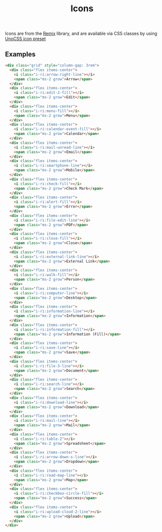 #+title: Icons

Icons are from the [[https://icon-sets.iconify.design/ri/][Remix]] library, and are available via CSS classes by
using [[https://unocss.dev/presets/icons][UnoCSS icon preset]]

** Examples

#+html: <div class="example-wrapper">
#+results: icons-basic-example
#+html: </div>

#+name: icons-basic-example
#+begin_src html :exports both :results replace html
  <div class="grid" style="column-gap: 3rem">
    <div class="flex items-center">
      <i class="i-ri:arrow-right-line"></i>
      <span class="ms-2 grow">Arrow</span>
    </div>
    <div class="flex items-center">
      <i class="i-ri:edit-2-fill"></i>
      <span class="ms-2 grow">Edit</span>
    </div>
    <div class="flex items-center">
      <i class="i-ri:menu-fill"></i>
      <span class="ms-2 grow">Menu</span>
    </div>
    <div class="flex items-center">
      <i class="i-ri:calendar-event-fill"></i>
      <span class="ms-2 grow">Calendar</span>
    </div>
    <div class="flex items-center">
      <i class="i-ri:mail-unread-line"></i>
      <span class="ms-2 grow">Email</span>
    </div>
    <div class="flex items-center">
      <i class="i-ri:smartphone-line"></i>
      <span class="ms-2 grow">Mobile</span>
    </div>
    <div class="flex items-center">
      <i class="i-ri:check-fill"></i>
      <span class="ms-2 grow">Check Mark</span>
    </div>
    <div class="flex items-center">
      <i class="i-ri:alert-fill"></i>
      <span class="ms-2 grow">Error</span>
    </div>
    <div class="flex items-center">
      <i class="i-ri:file-edit-line"></i>
      <span class="ms-2 grow">PDF</span>
    </div>
    <div class="flex items-center">
      <i class="i-ri:close-fill"></i>
      <span class="ms-2 grow">Close</span>
    </div>
    <div class="flex items-center">
      <i class="i-ri:external-link-line"></i>
      <span class="ms-2 grow">External Link</span>
    </div>
    <div class="flex items-center">
      <i class="i-ri:walk-fill"></i>
      <span class="ms-2 grow">Person</span>
    </div>
    <div class="flex items-center">
      <i class="i-ri:computer-line"></i>
      <span class="ms-2 grow">Desktop</span>
    </div>
    <div class="flex items-center">
      <i class="i-ri:information-line"></i>
      <span class="ms-2 grow">Information</span>
    </div>
    <div class="flex items-center">
      <i class="i-ri:information-fill"></i>
      <span class="ms-2 grow">Information (Fill)</span>
    </div>
    <div class="flex items-center">
      <i class="i-ri:save-line"></i>
      <span class="ms-2 grow">Save</span>
    </div>
    <div class="flex items-center">
      <i class="i-ri:file-3-line"></i>
      <span class="ms-2 grow">Document</span>
    </div>
    <div class="flex items-center">
      <i class="i-ri:search-line"></i>
      <span class="ms-2 grow">Search</span>
    </div>
    <div class="flex items-center">
      <i class="i-ri:download-line"></i>
      <span class="ms-2 grow">Download</span>
    </div>
    <div class="flex items-center">
      <i class="i-ri:mail-line"></i>
      <span class="ms-2 grow">Mail</span>
    </div>
    <div class="flex items-center">
      <i class="i-ri:table-2"></i>
      <span class="ms-2 grow">Spreadsheet</span>
    </div>
    <div class="flex items-center">
      <i class="i-ri:arrow-down-s-line"></i>
      <span class="ms-2 grow">Dropdown</span>
    </div>
    <div class="flex items-center">
      <i class="i-ri:road-map-line"></i>
      <span class="ms-2 grow">Map</span>
    </div>
    <div class="flex items-center">
      <i class="i-ri:checkbox-circle-fill"></i>
      <span class="ms-2 grow">Success</span>
    </div>
    <div class="flex items-center">
      <i class="i-ri:upload-cloud-2-line"></i>
      <span class="ms-2 grow">Upload</span>
    </div>
  </div>
#+end_src
